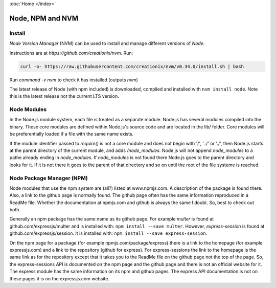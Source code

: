 :doc:`Home </index>`

Node, NPM and NVM
=================

Install
-------

`Node Version Manager` (NVM) can be used to install and manage different versions of `Node`.

Instructions are at `https://github.com/creationix/nvm`. Run:

.. code::

   curl -o- https://raw.githubusercontent.com/creationix/nvm/v0.34.0/install.sh | bash

Run `command -v nvm` to check it has installed (outputs `nvm`)

The latest release of Node (with npm included) is downloaded, compiled and installed with ``nvm install node``. Note this is the latest release not the current LTS version.

Node Modules
------------

In the Node.js module system, each file is treated as a separate module. Node.js has several modules compiled into the binary. These core modules are defined within Node.js's source code and are located in the lib/ folder. Core modules will be preferentially loaded if a file with the same name exists.

If the module identifier passed to `require()` is not a core module and does not begin with '/', '../' or './', then Node.js starts at the parent directory of the current module, and adds `/node_modules`. Node.js will not append `node_modules` to a pathe already ending in `node_modules`. If `node_modules` is not found there Node.js goes to the parent directory and looks for it. If it is not there it goes to the parent of that directory and so on until the root of the file systeme is reached.

Node Package Manager (NPM)
--------------------------

Node modules that use the npm system are (all?) listed at www.npmjs.com. A description of the package is found there. Also, a link to the github page is normally found. The github page often has the same information reproduced in a ReadMe file. Whether the documentation at npmjs.com and github is always the same I doubt. So, best to check out both.

Generally an npm package has the same name as its github page. For example `multer` is found at github.com/expressjs/multer and is installed with: ``npm install --save multer``. However, `express-session` is found at github.com/expressjs/session. It is installed with: ``npm install --save express-session``.

On the npm page for a package (for example npmjs.com/package/express) there is a link to the homepage (for example expressjs.com) and a link to the repository (github for express). For express-sessions the link to the homepage is the same link as for the repository except that it takes you to the ReadMe file on the github page not the top of the page. So, the express-sessions API is documented on the npm page and the github page and there is not an official website for it. The express module has the same information on its npm and github pages. The express API documentation is not on these pages it is on the expressjs.com website.

